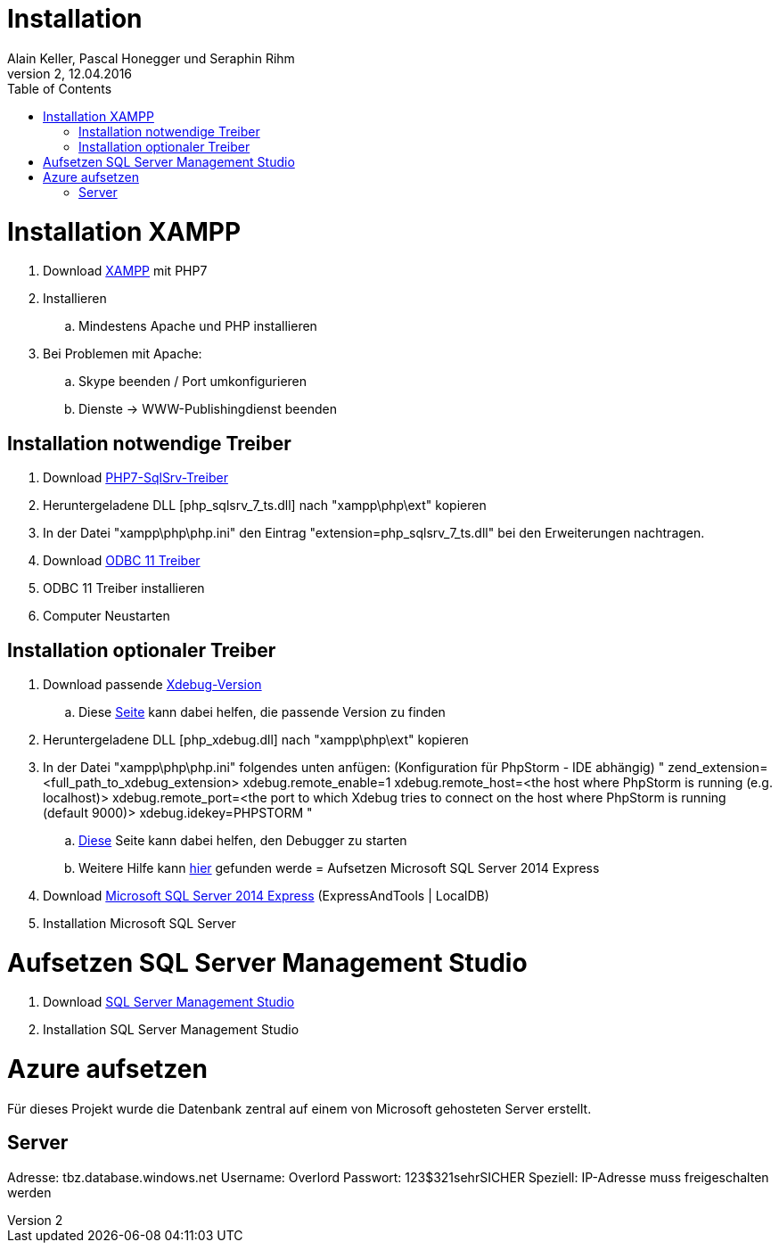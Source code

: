 Installation
============
Alain Keller, Pascal Honegger und Seraphin Rihm
Version 2, 12.04.2016
:toc:

= Installation XAMPP
. Download link:https://www.apachefriends.org/de/download.html[XAMPP] mit PHP7
. Installieren
.. Mindestens Apache und PHP installieren
. Bei Problemen mit Apache:
.. Skype beenden / Port umkonfigurieren
.. Dienste -> WWW-Publishingdienst beenden

== Installation notwendige Treiber
. Download link:https://github.com/Azure/msphpsql/releases/tag/v4.0.0[PHP7-SqlSrv-Treiber]
. Heruntergeladene DLL [php_sqlsrv_7_ts.dll] nach "xampp\php\ext" kopieren
. In der Datei "xampp\php\php.ini" den Eintrag "extension=php_sqlsrv_7_ts.dll" bei den Erweiterungen nachtragen.
. Download link:https://www.microsoft.com/en-us/download/details.aspx?id=36434[ODBC 11 Treiber]
. ODBC 11 Treiber installieren
. Computer Neustarten

== Installation optionaler Treiber
. Download passende link:https://xdebug.org/download.php[Xdebug-Version]
.. Diese link:https://xdebug.org/wizard.php[Seite] kann dabei helfen, die passende Version zu finden
. Heruntergeladene DLL [php_xdebug.dll] nach "xampp\php\ext" kopieren
. In der Datei "xampp\php\php.ini" folgendes unten anfügen: (Konfiguration für PhpStorm - IDE abhängig) "
[Xdebug]
zend_extension=<full_path_to_xdebug_extension>
xdebug.remote_enable=1
xdebug.remote_host=<the host where PhpStorm is running (e.g. localhost)>
xdebug.remote_port=<the port to which Xdebug tries to connect on the host where PhpStorm is running (default 9000)>
xdebug.idekey=PHPSTORM
"
.. link:https://www.jetbrains.com/phpstorm/marklets/[Diese] Seite kann dabei helfen, den Debugger zu starten
.. Weitere Hilfe kann link:https://www.jetbrains.com/help/phpstorm/2016.1/configuring-xdebug.html?origin=old_help[hier] gefunden werde
= Aufsetzen Microsoft SQL Server 2014 Express
. Download link:https://www.microsoft.com/de-ch/download/details.aspx?id=42299[Microsoft SQL Server 2014 Express] (ExpressAndTools | LocalDB)
. Installation Microsoft SQL Server

= Aufsetzen SQL Server Management Studio
. Download link:https://msdn.microsoft.com/en-us/library/mt238290.aspx[SQL Server Management Studio]
. Installation SQL Server Management Studio

= Azure aufsetzen
Für dieses Projekt wurde die Datenbank zentral auf einem von Microsoft gehosteten Server erstellt.

== Server
Adresse: tbz.database.windows.net
Username: Overlord
Passwort: 123$321sehrSICHER
Speziell: IP-Adresse muss freigeschalten werden